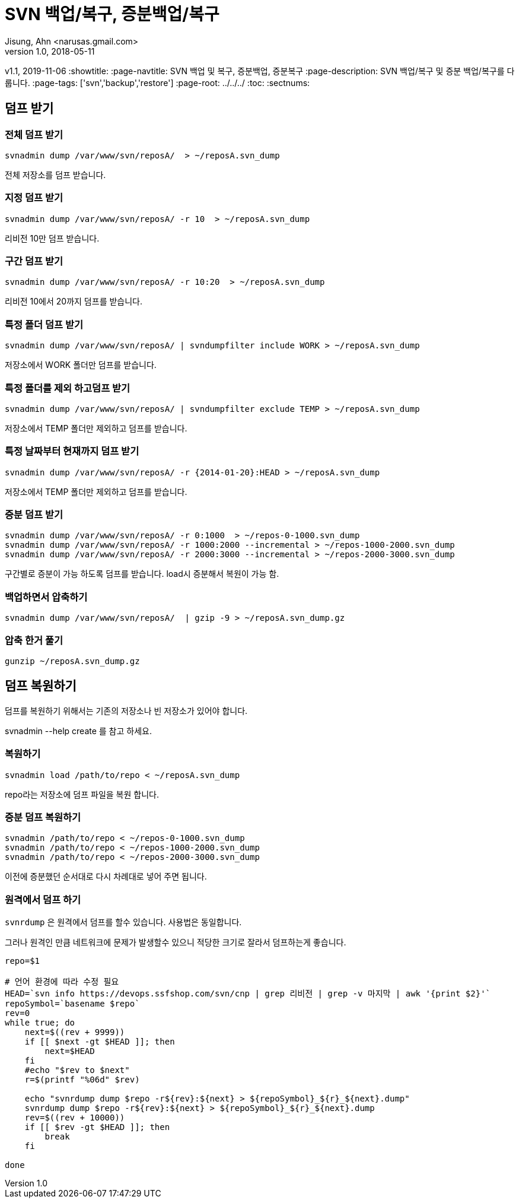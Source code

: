 = SVN 백업/복구, 증분백업/복구
Jisung, Ahn <narusas.gmail.com>
v1.0, 2018-05-11
v1.1, 2019-11-06
:showtitle:
:page-navtitle: SVN 백업 및 복구, 증분백업, 증분복구
:page-description: SVN 백업/복구 및  증분 백업/복구를 다룹니다.
:page-tags: ['svn','backup','restore']
:page-root: ../../../
:toc:
:sectnums:

== 덤프 받기

=== 전체 덤프 받기

----
svnadmin dump /var/www/svn/reposA/  > ~/reposA.svn_dump
----

전체 저장소를 덤프 받습니다.

=== 지정 덤프 받기
----
svnadmin dump /var/www/svn/reposA/ -r 10  > ~/reposA.svn_dump
----
리비전 10만 덤프 받습니다.

=== 구간 덤프 받기
----
svnadmin dump /var/www/svn/reposA/ -r 10:20  > ~/reposA.svn_dump
----
리비전 10에서 20까지 덤프를 받습니다.

=== 특정 폴더 덤프 받기
----
svnadmin dump /var/www/svn/reposA/ | svndumpfilter include WORK > ~/reposA.svn_dump
----
저장소에서 WORK 폴더만 덤프를 받습니다.

=== 특정 폴더를 제외 하고덤프 받기
----
svnadmin dump /var/www/svn/reposA/ | svndumpfilter exclude TEMP > ~/reposA.svn_dump
----
저장소에서 TEMP 폴더만 제외하고 덤프를 받습니다.

=== 특정 날짜부터 현재까지 덤프 받기
----
svnadmin dump /var/www/svn/reposA/ -r {2014-01-20}:HEAD > ~/reposA.svn_dump
----
저장소에서 TEMP 폴더만 제외하고 덤프를 받습니다.

=== 증분 덤프 받기
----
svnadmin dump /var/www/svn/reposA/ -r 0:1000  > ~/repos-0-1000.svn_dump
svnadmin dump /var/www/svn/reposA/ -r 1000:2000 --incremental > ~/repos-1000-2000.svn_dump
svnadmin dump /var/www/svn/reposA/ -r 2000:3000 --incremental > ~/repos-2000-3000.svn_dump
----
구간별로 증분이 가능 하도록 덤프를 받습니다. load시 증분해서 복원이 가능 함.


=== 백업하면서 압축하기
----
svnadmin dump /var/www/svn/reposA/  | gzip -9 > ~/reposA.svn_dump.gz
----

=== 압축 한거 풀기
----
gunzip ~/reposA.svn_dump.gz
----

== 덤프 복원하기

덤프를 복원하기 위해서는 기존의 저장소나 빈 저장소가 있어야 합니다.

svnadmin --help create 를 참고 하세요.

=== 복원하기
----
svnadmin load /path/to/repo < ~/reposA.svn_dump
----

repo라는 저장소에 덤프 파일을 복원 합니다.

=== 증분 덤프 복원하기
----
svnadmin /path/to/repo < ~/repos-0-1000.svn_dump
svnadmin /path/to/repo < ~/repos-1000-2000.svn_dump
svnadmin /path/to/repo < ~/repos-2000-3000.svn_dump
----
이전에 증분했던 순서대로 다시 차례대로 넣어 주면 됩니다.

=== 원격에서 덤프 하기
`svnrdump` 은 원격에서 덤프를 할수 있습니다. 사용법은 동일합니다.

그러나 원격인 만큼 네트워크에 문제가 발생할수 있으니 적당한 크기로 잘라서 덤프하는게 좋습니다.

----
repo=$1

# 언어 환경에 따라 수정 필요
HEAD=`svn info https://devops.ssfshop.com/svn/cnp | grep 리비전 | grep -v 마지막 | awk '{print $2}'`
repoSymbol=`basename $repo`
rev=0
while true; do
    next=$((rev + 9999))
    if [[ $next -gt $HEAD ]]; then
        next=$HEAD
    fi
    #echo "$rev to $next"
    r=$(printf "%06d" $rev)

    echo "svnrdump dump $repo -r${rev}:${next} > ${repoSymbol}_${r}_${next}.dump"
    svnrdump dump $repo -r${rev}:${next} > ${repoSymbol}_${r}_${next}.dump
    rev=$((rev + 10000))
    if [[ $rev -gt $HEAD ]]; then
        break
    fi

done
----
